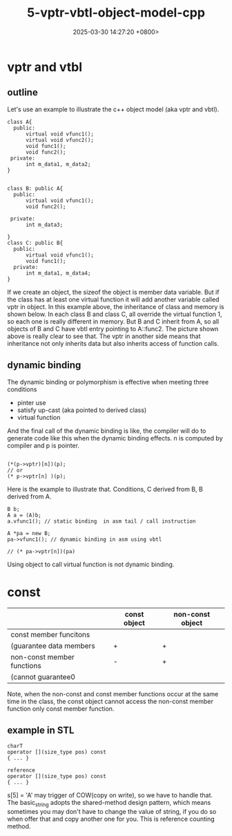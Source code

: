 #+TITLE: 5-vptr-vbtl-object-model-cpp
#+DATE: 2025-03-30 14:27:20 +0800>
#+HUGO_DRAFT: false
#+HUGO_CATEGORIES: object_model
#+HUGO_TAGS: c++ language
#+HUGO_CUSTOM_FRONT_MATTER: :showtoc true
* vptr and vtbl
** outline
Let's use an example to illustrate the c++ object model (aka vptr and vbtl).
#+begin_src c++
  class A{
    public:
        virtual void vfunc1();
        virtual void vfunc2();
        void func1();
        void func2();
   private:
        int m_data1, m_data2;
  }


  class B: public A{
    public:
        virtual void vfunc1();
        void func2();

   private:
        int m_data3;

  }
  class C: public B{
    public:
        virtual void vfunc1();
        void func1();
    private:
        int m_data1, m_data4;
  }
#+end_src
If we create an object, the sizeof the object is member data variable. But if the class has at least one virtual function it will add another variable called vptr in object.
In this example above, the inheritance of class and memory is shown below.
[[file:./static/c_plus_plus/images/5_vptr_vbtl.png]]
In each class B and class C, all override the virtual function 1, so each one is really different in memory. But B and C inherit from A, so all objects of B and C have vbtl entry pointing to A::func2. The picture shown above is really clear to see that.
The vptr in another side means that inheritance not only inherits data but also inherits access of function calls.
** dynamic binding
The dynamic binding or polymorphism is effective when meeting three conditions
- pinter use
- satisfy up-cast (aka pointed to derived class)
- virtual function

And the final call of the dynamic binding is like, the compiler will do to generate code like this when the dynamic binding effects. n is computed by compiler and p is pointer.
#+begin_src c++

  (*(p->vptr)[n])(p);
  // or
  (* p->vptr[n] )(p);
#+end_src
Here is the example to illustrate that.
Conditions, C derived from B, B derived from A.
#+begin_src c++
  B b;
  A a = (A)b;
  a.vfunc1(); // static binding  in asm tail / call instruction

  A *pa = new B;
  pa->vfunc1(); // dynamic binding in asm using vbtl

  // (* pa->vptr[n])(pa)
#+end_src
Using object to call virtual function is not dynamic binding.
* const

|----------------------------+--------------+------------------|
|                            | const object | non-const object |
|----------------------------+--------------+------------------|
| const member funcitons     |              |                  |
| (guarantee data members    | +            | +                |
|----------------------------+--------------+------------------|
| non-const member functions | -            | +                |
| (cannot guarantee0         |              |                  |
|----------------------------+--------------+------------------|

Note, when the non-const and const member functions occur at the same time in the class, the const object cannot access the non-const member function only const member function.

** example in STL
#+begin_src c++
  charT
  operator [](size_type pos) const
  { ... }

  reference
  operator [](size_type pos) const
  { ... }
#+end_src
s[5] = 'A' may trigger of COW(copy on write), so we have to handle that.
The basic_string adopts the shared-method design pattern, which means sometimes you may don't have to change the value of string, if you do so when offer that and copy another one for you. This is reference counting method.
